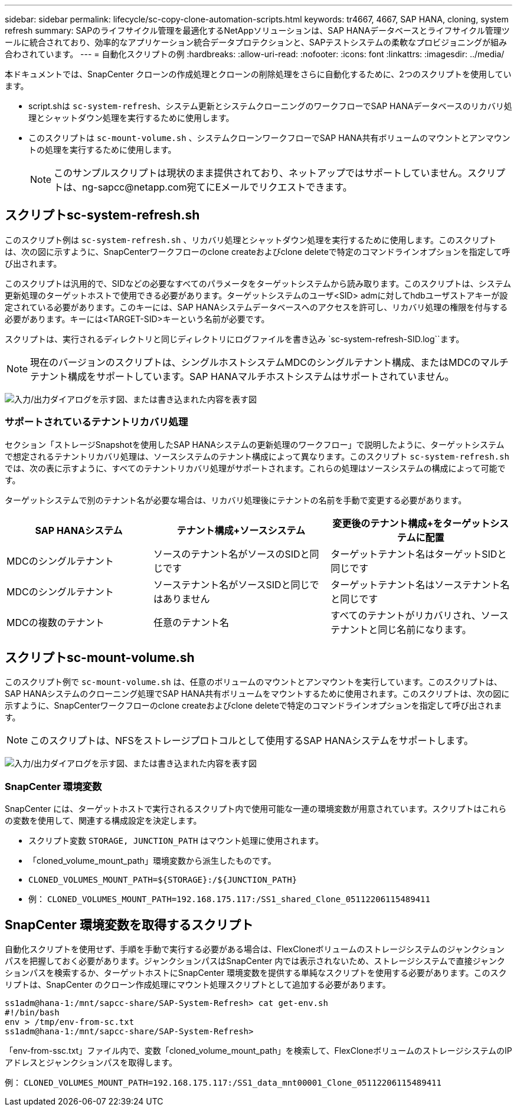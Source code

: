 ---
sidebar: sidebar 
permalink: lifecycle/sc-copy-clone-automation-scripts.html 
keywords: tr4667, 4667, SAP HANA, cloning, system refresh 
summary: SAPのライフサイクル管理を最適化するNetAppソリューションは、SAP HANAデータベースとライフサイクル管理ツールに統合されており、効率的なアプリケーション統合データプロテクションと、SAPテストシステムの柔軟なプロビジョニングが組み合わされています。 
---
= 自動化スクリプトの例
:hardbreaks:
:allow-uri-read: 
:nofooter: 
:icons: font
:linkattrs: 
:imagesdir: ../media/


[role="lead"]
本ドキュメントでは、SnapCenter クローンの作成処理とクローンの削除処理をさらに自動化するために、2つのスクリプトを使用しています。

* script.shは `sc-system-refresh`、システム更新とシステムクローニングのワークフローでSAP HANAデータベースのリカバリ処理とシャットダウン処理を実行するために使用します。
* このスクリプトは `sc-mount-volume.sh` 、システムクローンワークフローでSAP HANA共有ボリュームのマウントとアンマウントの処理を実行するために使用します。
+

NOTE: このサンプルスクリプトは現状のまま提供されており、ネットアップではサポートしていません。スクリプトは、ng-sapcc@netapp.com宛てにEメールでリクエストできます。





== スクリプトsc-system-refresh.sh

このスクリプト例は `sc-system-refresh.sh` 、リカバリ処理とシャットダウン処理を実行するために使用します。このスクリプトは、次の図に示すように、SnapCenterワークフローのclone createおよびclone deleteで特定のコマンドラインオプションを指定して呼び出されます。

このスクリプトは汎用的で、SIDなどの必要なすべてのパラメータをターゲットシステムから読み取ります。このスクリプトは、システム更新処理のターゲットホストで使用できる必要があります。ターゲットシステムのユーザ<SID> admに対してhdbユーザストアキーが設定されている必要があります。このキーには、SAP HANAシステムデータベースへのアクセスを許可し、リカバリ処理の権限を付与する必要があります。キーには<TARGET-SID>キーという名前が必要です。

スクリプトは、実行されるディレクトリと同じディレクトリにログファイルを書き込み `sc-system-refresh-SID.log``ます。


NOTE: 現在のバージョンのスクリプトは、シングルホストシステムMDCのシングルテナント構成、またはMDCのマルチテナント構成をサポートしています。SAP HANAマルチホストシステムはサポートされていません。

image:sc-copy-clone-image14.png["入力/出力ダイアログを示す図、または書き込まれた内容を表す図"]



=== サポートされているテナントリカバリ処理

セクション「ストレージSnapshotを使用したSAP HANAシステムの更新処理のワークフロー」で説明したように、ターゲットシステムで想定されるテナントリカバリ処理は、ソースシステムのテナント構成によって異なります。このスクリプト `sc-system-refresh.sh` では、次の表に示すように、すべてのテナントリカバリ処理がサポートされます。これらの処理はソースシステムの構成によって可能です。

ターゲットシステムで別のテナント名が必要な場合は、リカバリ処理後にテナントの名前を手動で変更する必要があります。

[cols="29%,35%,36%"]
|===
| SAP HANAシステム | テナント構成+ソースシステム | 変更後のテナント構成+をターゲットシステムに配置 


| MDCのシングルテナント | ソースのテナント名がソースのSIDと同じです | ターゲットテナント名はターゲットSIDと同じです 


| MDCのシングルテナント | ソーステナント名がソースSIDと同じではありません | ターゲットテナント名はソーステナント名と同じです 


| MDCの複数のテナント | 任意のテナント名 | すべてのテナントがリカバリされ、ソーステナントと同じ名前になります。 
|===


== スクリプトsc-mount-volume.sh

このスクリプト例で `sc-mount-volume.sh` は、任意のボリュームのマウントとアンマウントを実行しています。このスクリプトは、SAP HANAシステムのクローニング処理でSAP HANA共有ボリュームをマウントするために使用されます。このスクリプトは、次の図に示すように、SnapCenterワークフローのclone createおよびclone deleteで特定のコマンドラインオプションを指定して呼び出されます。


NOTE: このスクリプトは、NFSをストレージプロトコルとして使用するSAP HANAシステムをサポートします。

image:sc-copy-clone-image15.png["入力/出力ダイアログを示す図、または書き込まれた内容を表す図"]



=== SnapCenter 環境変数

SnapCenter には、ターゲットホストで実行されるスクリプト内で使用可能な一連の環境変数が用意されています。スクリプトはこれらの変数を使用して、関連する構成設定を決定します。

* スクリプト変数 `STORAGE, JUNCTION_PATH` はマウント処理に使用されます。
* 「cloned_volume_mount_path」環境変数から派生したものです。
* `CLONED_VOLUMES_MOUNT_PATH=${STORAGE}:/${JUNCTION_PATH}`
* 例： `CLONED_VOLUMES_MOUNT_PATH=192.168.175.117:/SS1_shared_Clone_05112206115489411`




== SnapCenter 環境変数を取得するスクリプト

自動化スクリプトを使用せず、手順を手動で実行する必要がある場合は、FlexCloneボリュームのストレージシステムのジャンクションパスを把握しておく必要があります。ジャンクションパスはSnapCenter 内では表示されないため、ストレージシステムで直接ジャンクションパスを検索するか、ターゲットホストにSnapCenter 環境変数を提供する単純なスクリプトを使用する必要があります。このスクリプトは、SnapCenter のクローン作成処理にマウント処理スクリプトとして追加する必要があります。

....
ss1adm@hana-1:/mnt/sapcc-share/SAP-System-Refresh> cat get-env.sh
#!/bin/bash
env > /tmp/env-from-sc.txt
ss1adm@hana-1:/mnt/sapcc-share/SAP-System-Refresh>
....
「env-from-ssc.txt」ファイル内で、変数「cloned_volume_mount_path」を検索して、FlexCloneボリュームのストレージシステムのIPアドレスとジャンクションパスを取得します。

例： `CLONED_VOLUMES_MOUNT_PATH=192.168.175.117:/SS1_data_mnt00001_Clone_05112206115489411`
